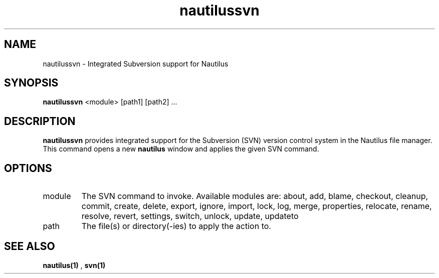 .\"Created with GNOME Manpages Editor Wizard
.\"http://sourceforge.net/projects/gmanedit2
.TH nautilussvn 1 "May 25, 2009" "" "nautilussvn"

.SH NAME
nautilussvn \- Integrated Subversion support for Nautilus

.SH SYNOPSIS
.B nautilussvn
<module> [path1] [path2] ...
.br

.SH DESCRIPTION
.B nautilussvn
provides integrated support for the Subversion (SVN) version control system in
the Nautilus file manager. This command opens a new
.B nautilus
window and applies the given SVN command.

.SH OPTIONS
.B
.IP module
The SVN command to invoke. Available modules are: about, add, blame, checkout,
cleanup, commit, create, delete, export, ignore, import, lock, log, merge,
properties, relocate, rename, resolve, revert, settings, switch, unlock, update,
updateto

.B
.IP path
The file(s) or directory(\-ies) to apply the action to.

.SH "SEE ALSO"
.B nautilus(1)
,
.B svn(1)
